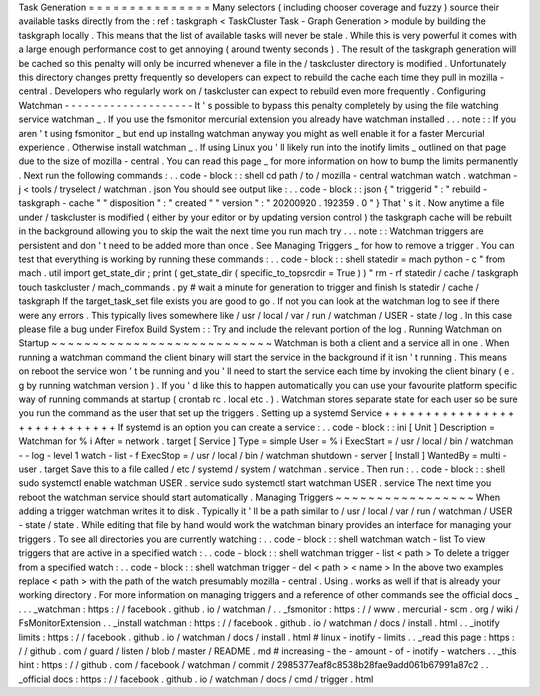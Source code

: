 Task
Generation
=
=
=
=
=
=
=
=
=
=
=
=
=
=
=
Many
selectors
(
including
chooser
coverage
and
fuzzy
)
source
their
available
tasks
directly
from
the
:
ref
:
taskgraph
<
TaskCluster
Task
-
Graph
Generation
>
module
by
building
the
taskgraph
locally
.
This
means
that
the
list
of
available
tasks
will
never
be
stale
.
While
this
is
very
powerful
it
comes
with
a
large
enough
performance
cost
to
get
annoying
(
around
twenty
seconds
)
.
The
result
of
the
taskgraph
generation
will
be
cached
so
this
penalty
will
only
be
incurred
whenever
a
file
in
the
/
taskcluster
directory
is
modified
.
Unfortunately
this
directory
changes
pretty
frequently
so
developers
can
expect
to
rebuild
the
cache
each
time
they
pull
in
mozilla
-
central
.
Developers
who
regularly
work
on
/
taskcluster
can
expect
to
rebuild
even
more
frequently
.
Configuring
Watchman
-
-
-
-
-
-
-
-
-
-
-
-
-
-
-
-
-
-
-
-
It
'
s
possible
to
bypass
this
penalty
completely
by
using
the
file
watching
service
watchman
_
.
If
you
use
the
fsmonitor
mercurial
extension
you
already
have
watchman
installed
.
.
.
note
:
:
If
you
aren
'
t
using
fsmonitor
_
but
end
up
installng
watchman
anyway
you
might
as
well
enable
it
for
a
faster
Mercurial
experience
.
Otherwise
install
watchman
_
.
If
using
Linux
you
'
ll
likely
run
into
the
inotify
limits
_
outlined
on
that
page
due
to
the
size
of
mozilla
-
central
.
You
can
read
this
page
_
for
more
information
on
how
to
bump
the
limits
permanently
.
Next
run
the
following
commands
:
.
.
code
-
block
:
:
shell
cd
path
/
to
/
mozilla
-
central
watchman
watch
.
watchman
-
j
<
tools
/
tryselect
/
watchman
.
json
You
should
see
output
like
:
.
.
code
-
block
:
:
json
{
"
triggerid
"
:
"
rebuild
-
taskgraph
-
cache
"
"
disposition
"
:
"
created
"
"
version
"
:
"
20200920
.
192359
.
0
"
}
That
'
s
it
.
Now
anytime
a
file
under
/
taskcluster
is
modified
(
either
by
your
editor
or
by
updating
version
control
)
the
taskgraph
cache
will
be
rebuilt
in
the
background
allowing
you
to
skip
the
wait
the
next
time
you
run
mach
try
.
.
.
note
:
:
Watchman
triggers
are
persistent
and
don
'
t
need
to
be
added
more
than
once
.
See
Managing
Triggers
_
for
how
to
remove
a
trigger
.
You
can
test
that
everything
is
working
by
running
these
commands
:
.
.
code
-
block
:
:
shell
statedir
=
mach
python
-
c
"
from
mach
.
util
import
get_state_dir
;
print
(
get_state_dir
(
specific_to_topsrcdir
=
True
)
)
"
rm
-
rf
statedir
/
cache
/
taskgraph
touch
taskcluster
/
mach_commands
.
py
#
wait
a
minute
for
generation
to
trigger
and
finish
ls
statedir
/
cache
/
taskgraph
If
the
target_task_set
file
exists
you
are
good
to
go
.
If
not
you
can
look
at
the
watchman
log
to
see
if
there
were
any
errors
.
This
typically
lives
somewhere
like
/
usr
/
local
/
var
/
run
/
watchman
/
USER
-
state
/
log
.
In
this
case
please
file
a
bug
under
Firefox
Build
System
:
:
Try
and
include
the
relevant
portion
of
the
log
.
Running
Watchman
on
Startup
~
~
~
~
~
~
~
~
~
~
~
~
~
~
~
~
~
~
~
~
~
~
~
~
~
~
~
Watchman
is
both
a
client
and
a
service
all
in
one
.
When
running
a
watchman
command
the
client
binary
will
start
the
service
in
the
background
if
it
isn
'
t
running
.
This
means
on
reboot
the
service
won
'
t
be
running
and
you
'
ll
need
to
start
the
service
each
time
by
invoking
the
client
binary
(
e
.
g
by
running
watchman
version
)
.
If
you
'
d
like
this
to
happen
automatically
you
can
use
your
favourite
platform
specific
way
of
running
commands
at
startup
(
crontab
rc
.
local
etc
.
)
.
Watchman
stores
separate
state
for
each
user
so
be
sure
you
run
the
command
as
the
user
that
set
up
the
triggers
.
Setting
up
a
systemd
Service
+
+
+
+
+
+
+
+
+
+
+
+
+
+
+
+
+
+
+
+
+
+
+
+
+
+
+
+
If
systemd
is
an
option
you
can
create
a
service
:
.
.
code
-
block
:
:
ini
[
Unit
]
Description
=
Watchman
for
%
i
After
=
network
.
target
[
Service
]
Type
=
simple
User
=
%
i
ExecStart
=
/
usr
/
local
/
bin
/
watchman
-
-
log
-
level
1
watch
-
list
-
f
ExecStop
=
/
usr
/
local
/
bin
/
watchman
shutdown
-
server
[
Install
]
WantedBy
=
multi
-
user
.
target
Save
this
to
a
file
called
/
etc
/
systemd
/
system
/
watchman
.
service
.
Then
run
:
.
.
code
-
block
:
:
shell
sudo
systemctl
enable
watchman
USER
.
service
sudo
systemctl
start
watchman
USER
.
service
The
next
time
you
reboot
the
watchman
service
should
start
automatically
.
Managing
Triggers
~
~
~
~
~
~
~
~
~
~
~
~
~
~
~
~
~
When
adding
a
trigger
watchman
writes
it
to
disk
.
Typically
it
'
ll
be
a
path
similar
to
/
usr
/
local
/
var
/
run
/
watchman
/
USER
-
state
/
state
.
While
editing
that
file
by
hand
would
work
the
watchman
binary
provides
an
interface
for
managing
your
triggers
.
To
see
all
directories
you
are
currently
watching
:
.
.
code
-
block
:
:
shell
watchman
watch
-
list
To
view
triggers
that
are
active
in
a
specified
watch
:
.
.
code
-
block
:
:
shell
watchman
trigger
-
list
<
path
>
To
delete
a
trigger
from
a
specified
watch
:
.
.
code
-
block
:
:
shell
watchman
trigger
-
del
<
path
>
<
name
>
In
the
above
two
examples
replace
<
path
>
with
the
path
of
the
watch
presumably
mozilla
-
central
.
Using
.
works
as
well
if
that
is
already
your
working
directory
.
For
more
information
on
managing
triggers
and
a
reference
of
other
commands
see
the
official
docs
_
.
.
.
_watchman
:
https
:
/
/
facebook
.
github
.
io
/
watchman
/
.
.
_fsmonitor
:
https
:
/
/
www
.
mercurial
-
scm
.
org
/
wiki
/
FsMonitorExtension
.
.
_install
watchman
:
https
:
/
/
facebook
.
github
.
io
/
watchman
/
docs
/
install
.
html
.
.
_inotify
limits
:
https
:
/
/
facebook
.
github
.
io
/
watchman
/
docs
/
install
.
html
#
linux
-
inotify
-
limits
.
.
_read
this
page
:
https
:
/
/
github
.
com
/
guard
/
listen
/
blob
/
master
/
README
.
md
#
increasing
-
the
-
amount
-
of
-
inotify
-
watchers
.
.
_this
hint
:
https
:
/
/
github
.
com
/
facebook
/
watchman
/
commit
/
2985377eaf8c8538b28fae9add061b67991a87c2
.
.
_official
docs
:
https
:
/
/
facebook
.
github
.
io
/
watchman
/
docs
/
cmd
/
trigger
.
html
